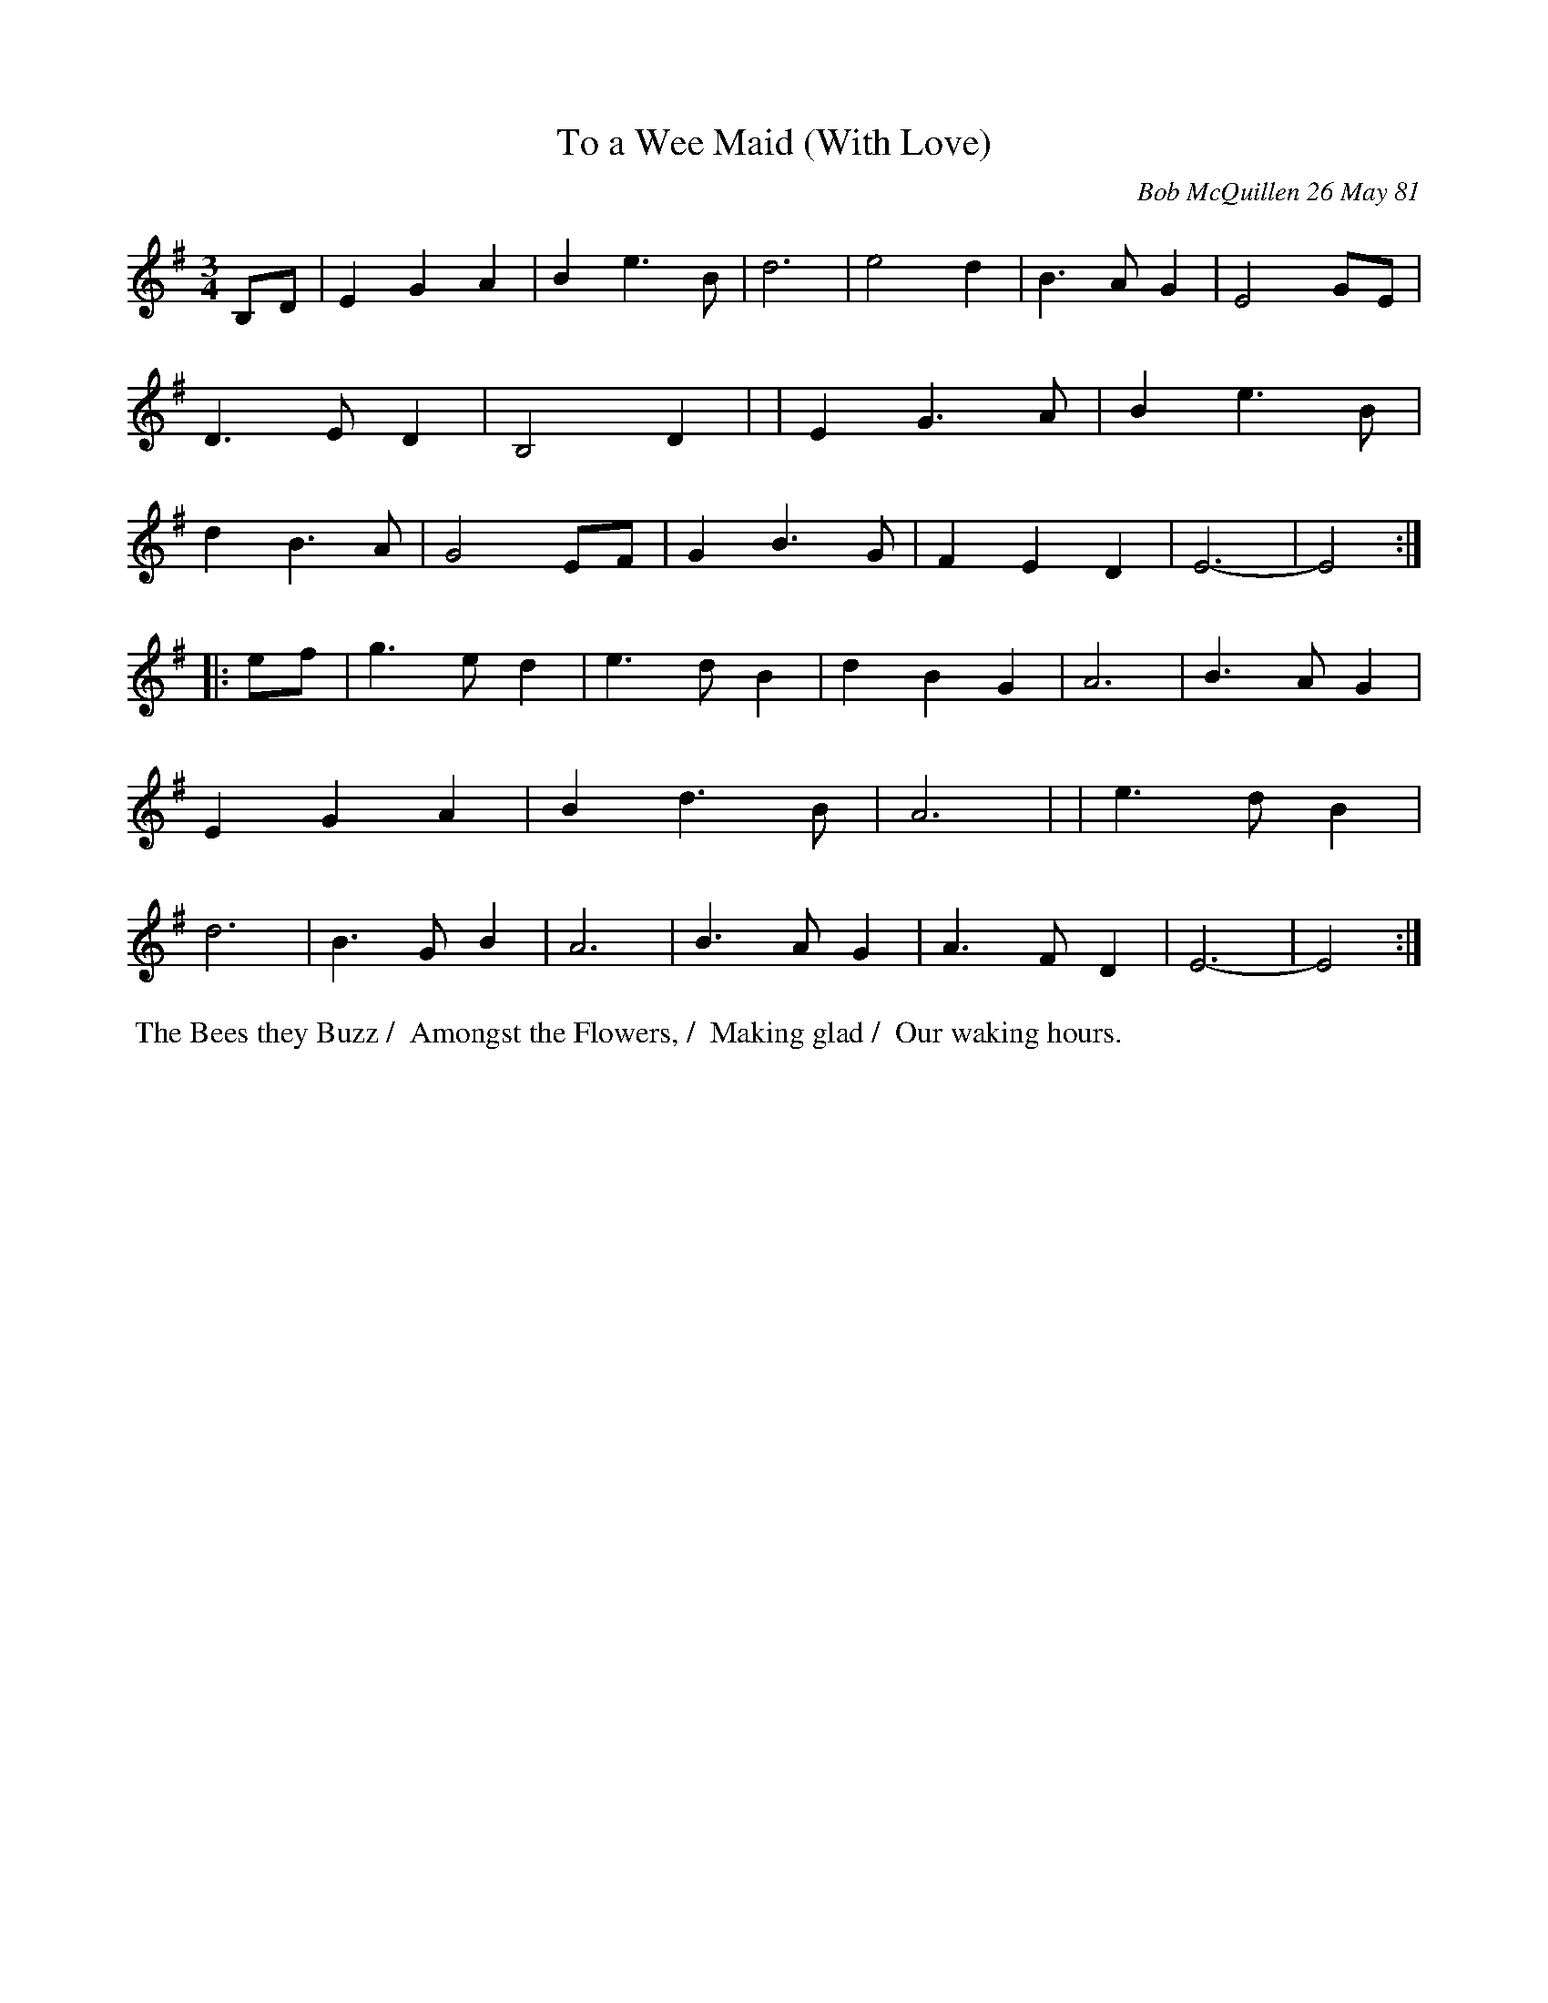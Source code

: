 X: 05087
T: To a Wee Maid (With Love)
C: Bob McQuillen 26 May 81
B: Bob's Note Book 5 #87
%R: 3/4
Z: 2021 John Chambers <jc:trillian.mit.edu>
M: 3/4
L: 1/4
K: Em
B,/D/ \
| EGA  | Be>B | d3   | e2d    | B>AG | E2G/E/ | D>ED | B,2D |\
| EG>A | Be>B | dB>A | G2E/F/ | GB>G | FED    | E3-  | E2 :|
|: e/f/ \
| g>ed | e>dB | dBG  | A3 | B>AG | EGA  | Bd>B | A3 |\
| e>dB | d3   | B>GB | A3 | B>AG | A>FD | E3-  | E2 :|
% '/' used to suggest lines of poetry:
%%begintext align
%% The Bees they Buzz /
%% Amongst the Flowers, /
%% Making glad /
%% Our waking hours.
%%endtext
